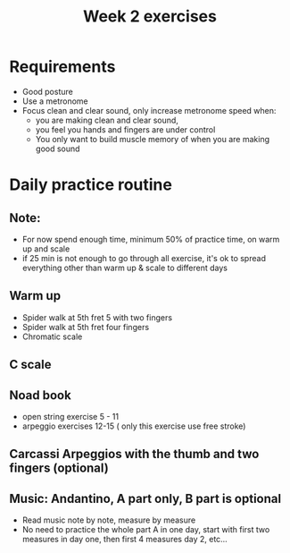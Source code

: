 #+title: Week 2 exercises
#+OPTIONS: toc:nil
#+REVEAL_ROOT: https://cdn.jsdelivr.net/npm/reveal.js
#+OPTIONS: reveal_center:t reveal_progress:t reveal_history:nil reveal_control:t
#+OPTIONS: reveal_rolling_links:t reveal_keyboard:t reveal_overview:t num:nil
#+OPTIONS: reveal_width:1520 reveal_height:720
#+OPTIONS: toc:nil
#+OPTIONS: reveal_klipsify_src:t
#+OPTIONS: org-reveal-show-code:nil


#+REVEAL_MIN_SCALE: 0.2
#+REVEAL_MAX_SCALE: 2.0
#+REVEAL_PLUGINS: (notes search zoom)
#+REVEAL_MARGIN: 0.01
#+REVEAL_TRANS: cube
#+REVEAL_THEME: white
#+REVEAL_HLEVEL: 2


* Requirements
- Good posture
- Use a metronome
- Focus clean and clear sound, only increase metronome speed when:
  - you are making clean and clear sound,
  - you feel you hands and fingers are under control
  - You only want to build muscle memory of when you are making good sound

* Daily practice routine
** Note:
- For now spend enough time, minimum 50% of practice time,  on warm up and scale
- if 25 min is not enough to go through all exercise, it's ok to spread everything other than warm up & scale to different days
** Warm up
  - Spider walk at 5th fret 5 with two fingers
  - Spider walk at 5th fret four fingers
  - Chromatic scale
** C scale
[[./week1.org_20240217_222718.png]]
** Noad book
- open string exercise 5 - 11
- arpeggio exercises 12-15 ( only this exercise use free stroke)
** Carcassi Arpeggios with the thumb and two fingers (optional)
[[./week2.org_20240225_200147.png]]
** Music: Andantino, A part only, B part is optional
- Read music note by note, measure by measure
- No need to practice the whole part A in one day, start with first two measures in day one, then first 4 measures day 2, etc...
[[./Handouts.org_20240214_222412.png]]
